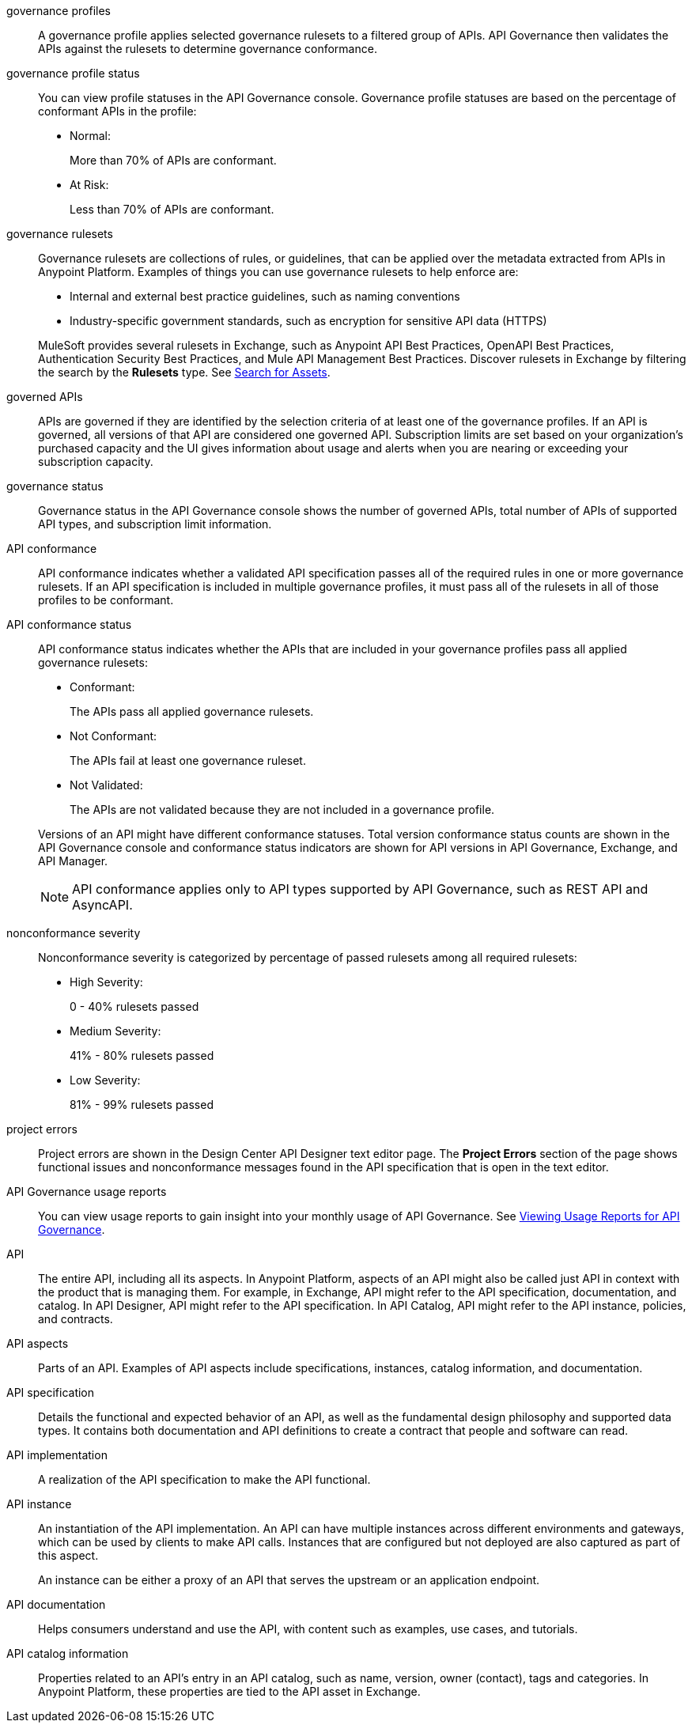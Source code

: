 // Partial reused in index.adoc and monitor-api-conformance.adoc; part of governance rulesets reused in create-custom-rulesets.adoc

// tag::governance-profiles[]

[[gov-profiles]]
governance profiles::
A governance profile applies selected governance rulesets to a filtered group of APIs. API Governance then validates the APIs
against the rulesets to determine governance conformance.

// end::governance-profiles[]

// tag::governance-profile-status[]

[[gov-profile-status]]
governance profile status::
You can view profile statuses in the API Governance console. Governance profile statuses are based on the percentage of conformant APIs in the profile:
+
* Normal: 
+ 
More than 70% of APIs are conformant.
+
* At Risk:
+
Less than 70% of APIs are conformant.

// end::governance-profile-status[]

// tag::governance-rulesets[]

[[gov-rulesets]]
governance rulesets::
Governance rulesets are collections of rules, or guidelines, that can be applied over the metadata extracted from APIs in Anypoint Platform. Examples of things you can use governance rulesets to help enforce are:
+
--
* Internal and external best
practice guidelines, such as naming conventions
* Industry-specific government standards, such as encryption for  sensitive API data (HTTPS)
--
+
//tag::governance-rulesets-subset[]
MuleSoft provides several rulesets in Exchange, such as Anypoint API Best Practices, OpenAPI Best Practices, Authentication Security Best Practices, and Mule API Management Best Practices. Discover rulesets in Exchange by filtering the search by the *Rulesets* type. See xref:exchange::to-find-info.adoc[Search for Assets].
//end::governance-rulesets-subset[]

// end::governance-rulesets[]

// tag::governed-apis[]

[[governed-apis]]
governed APIs::
APIs are governed if they are identified by the selection criteria of at least one of the governance profiles. If an API is governed, all versions of that API are considered one governed API. Subscription limits are set based on your organization's purchased capacity and the UI gives information about usage and alerts when you are nearing or exceeding your subscription capacity. 

// end::governed-apis[]

// tag::governance-status[]

[[governance-status]]
governance status::
Governance status in the API Governance console shows the number of governed APIs, total number of APIs of supported API types, and subscription limit information.

// end::governance-status[]

// tag::api-conformance[]

[[api-conformance]]
API conformance::
API conformance indicates whether a validated API specification passes all of the required rules in one or more governance rulesets. If an API specification is included in multiple governance profiles, it must pass all of the rulesets in all of those profiles to be conformant.

// end::api-conformance[]

// tag::api-conformance-status[]

[[conformance-status]]
API conformance status::
API conformance status indicates whether the APIs that are included in your governance profiles pass all applied governance rulesets: 
+
--
* Conformant:
+
The APIs pass all applied governance rulesets.
+
* Not Conformant:
+
The APIs fail at least one governance ruleset.
+
* Not Validated:
+
The APIs are not validated because they are not included in a governance profile.
--
+
Versions of an API might have different conformance statuses. Total version conformance status counts are shown in the API Governance console and conformance status indicators are shown for API versions in API Governance, Exchange, and API Manager. 
+
NOTE: API conformance applies only to API types supported by API Governance, such as REST API and AsyncAPI. 

// end::api-conformance-status[]

// tag::nonconformance-severity[]

[[nonconformance-severity]]
nonconformance severity::
Nonconformance severity is categorized by percentage of passed rulesets among all required rulesets:
+
* High Severity:
+
0 - 40% rulesets passed
+
* Medium Severity:
+
41% - 80% rulesets passed
+
* Low Severity: 
+
81% - 99% rulesets passed

// end::nonconformance-severity[]

// tag::project-errors[]

[[project-errors]]
project errors::
Project errors are shown in the Design Center API Designer text editor page. The *Project Errors* section of the page shows functional issues and nonconformance messages found in the API specification that is open in the text editor.

// end::project-errors[]

// tag::api-governance-usage-reports[]

[[api-governance-usage-reports]]
API Governance usage reports::
You can view usage reports to gain insight into your monthly usage of API Governance. See xref:general::usage-reports.adoc#api-governance[Viewing Usage Reports for API Governance].

// end::api-governance-usage-reports[]

// tag::api-entire[]

[[api-entire]]
API::
The entire API, including all its aspects. In Anypoint Platform, aspects of an API might also be called just API in context with the product that is managing them. For example, in Exchange, API might refer to the API specification, documentation, and catalog. In API Designer, API might refer to the API specification. In API Catalog, API might refer to the API instance, policies, and contracts. 

// end::api-entire[]

// tag::api-aspects[]

[[api-aspects]]
API aspects::
Parts of an API. Examples of API aspects include specifications, instances, catalog information, and documentation.

// end::api-aspects[]

// tag::api-specifications[]

[[api-specifications]]
API specification::
Details the functional and expected behavior of an API, as well as the fundamental design philosophy and supported data types. It contains both documentation and API definitions to create a contract that people and software can read.

// end::api-specifications[]

// tag::api-implementation[]

[[api-implementation]]
API implementation::
A realization of the API specification to make the API functional.

// end::api-implementation[]

// tag::api-instances[]

[[api-instances]]
API instance::
An instantiation of the API implementation. An API can have multiple instances across different environments and gateways, which can be used by clients to make API calls. Instances that are configured but not deployed are also captured as part of this aspect.
+
An instance can be either a proxy of an API that serves the upstream or an application endpoint.

// end::api-instances[]

// tag::api-documentation[]

[[api-documentation]]
API documentation::
Helps consumers understand and use the API, with content such as examples, use cases, and tutorials.

// end::api-documentation[]

// tag::api-catalog-info[]

[[api-catalog-info]]
API catalog information::
Properties related to an API's entry in an API catalog, such as name, version, owner (contact), tags and categories. 
In Anypoint Platform, these properties are tied to the API asset in Exchange.

// end::api-catalog-info[]